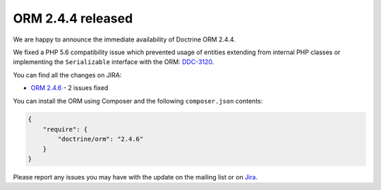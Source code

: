ORM 2.4.4 released
==================

We are happy to announce the immediate availability of Doctrine ORM 2.4.4.

We fixed a PHP 5.6 compatibility issue which prevented usage of entities extending from internal
PHP classes or implementing the ``Serializable`` interface
with the ORM: `DDC-3120 <http://www.doctrine-project.org/jira/browse/DDC-3120>`_.

You can find all the changes on JIRA:

- `ORM 2.4.6 <http://www.doctrine-project.org/jira/browse/DDC/fixforversion/10723>`_ - 2 issues fixed

You can install the ORM using Composer and the following ``composer.json``
contents:

.. code-block:: json

  {
      "require": {
          "doctrine/orm": "2.4.6"
      }
  }

Please report any issues you may have with the update on the mailing list or on
`Jira <http://www.doctrine-project.org/jira>`_.

.. author:: Marco Pivetta <ocramius@gmail.com>
.. categories:: none
.. tags:: none
.. comments::
